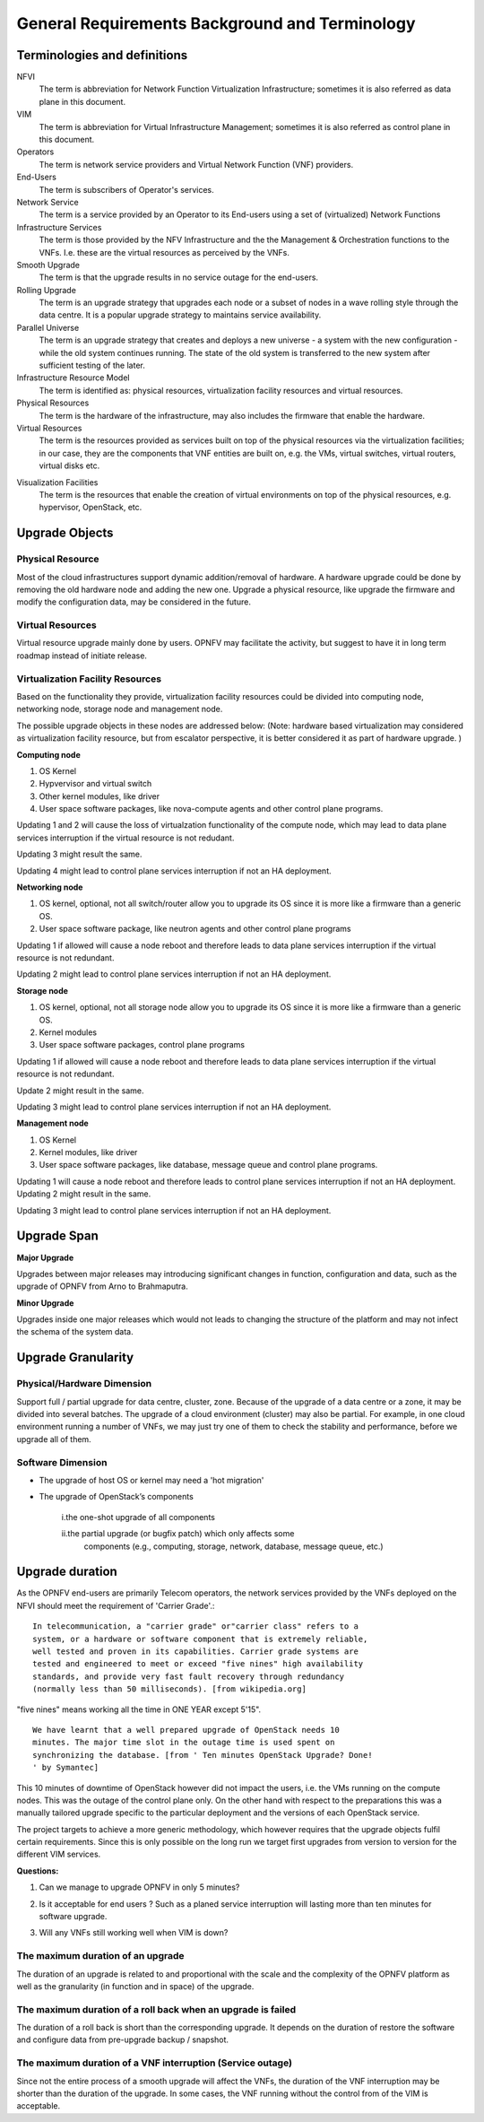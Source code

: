 General Requirements Background and Terminology-----------------------------------------------Terminologies and definitions~~~~~~~~~~~~~~~~~~~~~~~~~~~~~NFVI  The term is abbreviation for Network Function Virtualization  Infrastructure; sometimes it is also referred as data plane in this  document.VIM  The term is abbreviation for Virtual Infrastructure Management;  sometimes it is also referred as control plane in this document.   Operators  The term is network service providers and Virtual Network  Function (VNF) providers.End-Users  The term is subscribers of Operator's services.Network Service  The term is a service provided by an Operator to its  End-users using a set of (virtualized) Network FunctionsInfrastructure Services  The term is those provided by the NFV Infrastructure and the   the Management & Orchestration functions to the VNFs. I.e.   these are the virtual resources as perceived by the VNFs.Smooth Upgrade  The term is that the upgrade results in no service outage   for the end-users.Rolling Upgrade  The term is an upgrade strategy that upgrades each node or  a subset of nodes in a wave rolling style through the data centre. It  is a popular upgrade strategy to maintains service availability.Parallel Universe  The term is an upgrade strategy that creates and deploys  a new universe - a system with the new configuration - while the old  system continues running. The state of the old system is transferred  to the new system after sufficient testing of the later.Infrastructure Resource Model  The term is identified as: physical resources, virtualization  facility resources and virtual resources.Physical Resources  The term is the hardware of the infrastructure, may  also includes the firmware that enable the hardware.Virtual Resources  The term is the resources provided as services built on top  of the physical resources via the virtualization facilities; in our  case, they are the components that VNF entities are built on, e.g.  the VMs, virtual switches, virtual routers, virtual disks etc... <MT> I don't think the VNF is the virtual resource. Virtual   resources are the VMs, virtual switches, virtual routers, virtual   disks etc. The VNF uses them, but I don't think they are equal. The   VIM doesn't manage the VNF, but it does manage virtual resources.   Visualization Facilities   The term is the resources that enable the creation   of virtual environments on top of the physical resources, e.g.   hypervisor, OpenStack, etc.Upgrade Objects~~~~~~~~~~~~~~~Physical Resource^^^^^^^^^^^^^^^^^Most of the cloud infrastructures support dynamic addition/removal ofhardware. A hardware upgrade could be done by removing the oldhardware node and adding the new one. Upgrade a physical resource,like upgrade the firmware and modify the configuration data, maybe considered in the future. Virtual Resources^^^^^^^^^^^^^^^^^Virtual resource upgrade mainly done by users. OPNFV may facilitatethe activity, but suggest to have it in long term roadmap instead ofinitiate release... <MT> same comment here: I don't think the VNF is the virtual  resource. Virtual resources are the VMs, virtual switches, virtual  routers, virtual disks etc. The VNF uses them, but I don't think they  are equal. For example if by some reason the hypervisor is changed and  the current VMs cannot be migrated to the new hypervisor, they are  incompatible, then the VMs need to be upgraded too. This is not  something the NFVI user (i.e. VNFs ) would even know about.Virtualization Facility Resources^^^^^^^^^^^^^^^^^^^^^^^^^^^^^^^^^Based on the functionality they provide, virtualization facilityresources could be divided into computing node, networking node,storage node and management node.The possible upgrade objects in these nodes are addressed below:(Note: hardware based virtualization may considered as virtualizationfacility resource, but from escalator perspective, it is betterconsidered it as part of hardware upgrade. )**Computing node**1. OS Kernel2. Hypvervisor and virtual switch3. Other kernel modules, like driver4. User space software packages, like nova-compute agents and other   control plane programs.Updating 1 and 2 will cause the loss of virtualzation functionality ofthe compute node, which may lead to data plane services interruptionif the virtual resource is not redudant.Updating 3 might result the same.Updating 4 might lead to control plane services interruption if not anHA deployment.**Networking node**1. OS kernel, optional, not all switch/router allow you to upgrade its   OS since it is more like a firmware than a generic OS.2. User space software package, like neutron agents and other control   plane programsUpdating 1 if allowed will cause a node reboot and therefore leads todata plane services interruption if the virtual resource is notredundant.Updating 2 might lead to control plane services interruption if not anHA deployment.**Storage node**1. OS kernel, optional, not all storage node allow you to upgrade its OS   since it is more like a firmware than a generic OS.2. Kernel modules3. User space software packages, control plane programsUpdating 1 if allowed will cause a node reboot and therefore leads todata plane services interruption if the virtual resource is notredundant.Update 2 might result in the same.Updating 3 might lead to control plane services interruption if not anHA deployment.**Management node**1. OS Kernel2. Kernel modules, like driver3. User space software packages, like database, message queue and   control plane programs.Updating 1 will cause a node reboot and therefore leads to controlplane services interruption if not an HA deployment. Updating 2 mightresult in the same.Updating 3 might lead to control plane services interruption if not anHA deployment.Upgrade Span~~~~~~~~~~~~**Major Upgrade**Upgrades between major releases may introducing significant changes infunction, configuration and data, such as the upgrade of OPNFV fromArno to Brahmaputra.**Minor Upgrade**Upgrades inside one major releases which would not leads to changingthe structure of the platform and may not infect the schema of thesystem data.Upgrade Granularity~~~~~~~~~~~~~~~~~~~Physical/Hardware Dimension^^^^^^^^^^^^^^^^^^^^^^^^^^^Support full / partial upgrade for data centre, cluster, zone. Becauseof the upgrade of a data centre or a zone, it may be divided intoseveral batches. The upgrade of a cloud environment (cluster) may alsobe partial. For example, in one cloud environment running a number ofVNFs, we may just try one of them to check the stability andperformance, before we upgrade all of them.Software Dimension^^^^^^^^^^^^^^^^^^-  The upgrade of host OS or kernel may need a 'hot migration'-  The upgrade of OpenStack’s components    i.the one-shot upgrade of all components	    ii.the partial upgrade (or bugfix patch) which only affects some       components (e.g., computing, storage, network, database, message       queue, etc.).. <MT> this section seems to overlap with 2.1.  I can see the following dimensions for the software... <MT> different software packages.. <MT> different functions - Considering that the target versions of all   software are compatible the upgrade needs to ensure that any   dependencies between SW and therefore packages are taken into account   in the upgrade plan, i.e. no version mismatch occurs during the   upgrade therefore dependencies are not broken   .. <MT> same function - This is an upgrade specific question if different   versions can coexist in the system when a SW is being upgraded from   one version to another. This is particularly important for stateful   functions e.g. storage, networking, control services. The upgrade   method must consider the compatibility of the redundant entities... <MT> different versions of the same software package.. <MT> major version changes - they may introduce incompatibilities. Even   when there are backward compatibility requirements changes may cause   issues at graceful roll-back   .. <MT> minor version changes - they must not introduce incompatibility   between versions, these should be primarily bug fixes, so live   patches should be possible   .. <MT> different installations of the same software package.. <MT> using different installation options - they may reflect different   users with different needs so redundancy issues are less likely   between installations of different options; but they could be the   reflection of the heterogeneous system in which case they may provide   redundancy for higher availability, i.e. deeper inspection is needed   .. <MT> using the same installation options - they often reflect that the are   used by redundant entities across space   .. <MT> different distribution possibilities in space - same or different   availability zones, multi-site, geo-redundancy   .. <MT> different entities running from the same installation of a software   package   .. <MT>  using different start-up options - they may reflect different users so   redundancy may not be an issues between them   .. <MT> using same start-up options - they often reflect redundant   entitiesUpgrade duration~~~~~~~~~~~~~~~~As the OPNFV end-users are primarily Telecom operators, the networkservices provided by the VNFs deployed on the NFVI should meet therequirement of 'Carrier Grade'.::  In telecommunication, a "carrier grade" or"carrier class" refers to a  system, or a hardware or software component that is extremely reliable,  well tested and proven in its capabilities. Carrier grade systems are  tested and engineered to meet or exceed "five nines" high availability  standards, and provide very fast fault recovery through redundancy  (normally less than 50 milliseconds). [from wikipedia.org]"five nines" means working all the time in ONE YEAR except 5'15".::  We have learnt that a well prepared upgrade of OpenStack needs 10  minutes. The major time slot in the outage time is used spent on  synchronizing the database. [from ' Ten minutes OpenStack Upgrade? Done!  ' by Symantec]This 10 minutes of downtime of OpenStack however did not impact theusers, i.e. the VMs running on the compute nodes. This was the outage ofthe control plane only. On the other hand with respect to thepreparations this was a manually tailored upgrade specific to theparticular deployment and the versions of each OpenStack service.The project targets to achieve a more generic methodology, which howeverrequires that the upgrade objects fulfil certain requirements. Sincethis is only possible on the long run we target first upgrades fromversion to version for the different VIM services.**Questions:**1. Can we manage to upgrade OPNFV in only 5 minutes? .. <MT> The first question is whether we have the same carrier grade   requirement on the control plane as on the user plane. I.e. how   much control plane outage we can/willing to tolerate?   In the above case probably if the database is only half of the size   we can do the upgrade in 5 minutes, but is that good? It also means   that if the database is twice as much then the outage is 20   minutes.   For the user plane we should go for less as with two release yearly   that means 10 minutes outage per year... <Malla> 10 minutes outage per year to the users? Plus, if we take   control plane into the consideration, then total outage will be   more than 10 minute in whole network, right?.. <MT> The control plane outage does not have to cause outage to   the users, but it may of course depending on the size of the system   as it's more likely that there's a failure that needs to be handled   by the control plane.2. Is it acceptable for end users ? Such as a planed service   interruption will lasting more than ten minutes for software   upgrade... <MT> For user plane, no it's not acceptable in case of   carrier-grade. The 5' 15" downtime should include unplanned and   planned downtimes.   .. <Malla> I go agree with Maria, it is not acceptable.3. Will any VNFs still working well when VIM is down?.. <MT> In case of OpenStack it seems yes. .:)The maximum duration of an upgrade^^^^^^^^^^^^^^^^^^^^^^^^^^^^^^^^^^The duration of an upgrade is related to and proportional with thescale and the complexity of the OPNFV platform as well as thegranularity (in function and in space) of the upgrade... <Malla> Also, if is a partial upgrade like module upgrade, it depends  also on the OPNFV modules and their tight connection entities as well.The maximum duration of a roll back when an upgrade is failed ^^^^^^^^^^^^^^^^^^^^^^^^^^^^^^^^^^^^^^^^^^^^^^^^^^^^^^^^^^^^^^The duration of a roll back is short than the corresponding upgrade. Itdepends on the duration of restore the software and configure data frompre-upgrade backup / snapshot... <MT> During the upgrade process two types of failure may happen:  In case we can recover from the failure by undoing the upgrade  actions it is possible to roll back the already executed part of the  upgrade in graceful manner introducing no more service outage than  what was introduced during the upgrade. Such a graceful roll back  requires typically the same amount of time as the executed portion of  the upgrade and impose minimal state/data loss.  .. <MT> Requirement: It should be possible to roll back gracefully the  failed upgrade of stateful services of the control plane.  In case we cannot recover from the failure by just undoing the  upgrade actions, we have to restore the upgraded entities from their  backed up state. In other terms the system falls back to an earlier  state, which is typically a faster recovery procedure than graceful  roll back and depending on the statefulness of the entities involved it  may result in significant state/data loss.  .. <MT> Two possible types of failures can happen during an upgrade.. <MT> We can recover from the failure that occurred in the upgrade process:  In this case, a graceful rolling back of the executed part of the  upgrade may be possible which would "undo" the executed part in a  similar fashion. Thus, such a roll back introduces no more service  outage during an upgrade than the executed part introduced. This  process typically requires the same amount of time as the executed  portion of the upgrade and impose minimal state/data loss... <MT> We cannot recover from the failure that occurred in the upgrade   process: In this case, the system needs to fall back to an earlier   consistent state by reloading this backed-up state. This is typically   a faster recovery procedure than the graceful roll back, but can cause   state/data loss. The state/data loss usually depends on the   statefulness of the entities whose state is restored from the backup.The maximum duration of a VNF interruption (Service outage)^^^^^^^^^^^^^^^^^^^^^^^^^^^^^^^^^^^^^^^^^^^^^^^^^^^^^^^^^^^Since not the entire process of a smooth upgrade will affect the VNFs,the duration of the VNF interruption may be shorter than the durationof the upgrade. In some cases, the VNF running without the controlfrom of the VIM is acceptable... <MT> Should require explicitly that the NFVI should be able to  provide its services to the VNFs independent of the control plane?.. <MT> Requirement: The upgrade of the control plane must not cause  interruption of the NFVI services provided to the VNFs... <MT> With respect to carrier-grade the yearly service outage of the  VNF should not exceed 5' 15" regardless whether it is planned or  unplanned outage. Considering the HA requirements TL-9000 requires an  end-to-end service recovery time of 15 seconds based on which the ETSI  GS NFV-REL 001 V1.1.1 (2015-01) document defines three service  availability levels (SAL). The proposed example service recovery times  for these levels are:.. <MT> SAL1: 5-6 seconds.. <MT> SAL2: 10-15 seconds.. <MT> SAL3: 20-25 seconds.. <Pva> my comment was actually that the downtime metrics of the  underlying elements, components and services are small fraction of the  total E2E service availability time. No-one on the E2E service path  will get the whole downtime allocation (in this context it includes  upgrade process related outages for the services provided by VIM etc.  elements that are subject to upgrade process).  .. <MT> So what you are saying is that the upgrade of any entity  (component, service) shouldn't cause even this much service  interruption. This was the reason I brought these figures here as well  that they are posing some kind of upper-upper boundary. Ideally the  interruption is in the millisecond range i.e. no more than a  switch-over or a live migration.  .. <MT> Requirement: Any interruption caused to the VNF by the upgrade  of the NFVI should be in the sub-second range... <MT]> In the future we also need to consider the upgrade of the NFVI,  i.e. HW, firmware, hypervisors, host OS etc.